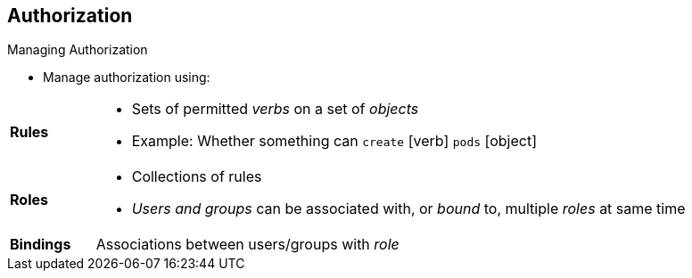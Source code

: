 == Authorization
:noaudio:

.Managing Authorization

* Manage authorization using:

[.noredheader, cols="1,7"]
|===
|*Rules* a|* Sets of permitted _verbs_ on a set of _objects_
*  Example: Whether something can `create` [verb] `pods` [object]
|*Roles* a|* Collections of rules
* _Users and groups_ can be associated with, or _bound_ to, multiple _roles_ at same time
|*Bindings* |Associations between users/groups with _role_
|===

ifdef::showscript[]
=== Transcript
You manage authorization using rules, roles, and bindings.

*Rules* are sets of permitted verbs on a set of objects--for example, whether something can create [verb] pods [object].
*Roles* are collections of *rules*. Users and groups can be associated with, or bound to, multiple roles at the same time.
*Bindings* are associations between users and/or groups with a role.

endif::showscript[]

